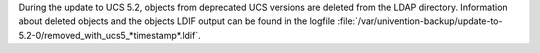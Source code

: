 During the update to UCS 5.2, objects from deprecated UCS versions are deleted from the LDAP directory.
Information about deleted objects and the objects LDIF output can be found in the logfile :file:`/var/univention-backup/update-to-5.2-0/removed_with_ucs5_*timestamp*.ldif`.
